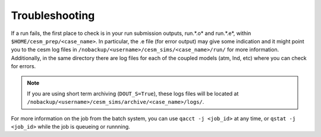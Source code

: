 Troubleshooting
===================================

If a run fails, the first place to check is in your run submission outputs, run.*.o* and run.*.e*, within ``$HOME/cesm_prep/<case_name>``. In particular, the .e file (for error output) may give some indication and it might point you to the cesm log files in ``/nobackup/<username>/cesm_sims/<case_name>/run/`` for more information. Additionally, in the same directory there are log files for each of the coupled models (atm, lnd, etc) where you can check for errors.

.. note::
   
   If you are using short term archiving (``DOUT_S=True``), these logs files will be located at ``/nobackup/<username>/cesm_sims/archive/<case_name>/logs/``. 


For more information on the job from the batch system, you can use ``qacct -j <job_id>`` at any time, or ``qstat -j <job_id>`` while the job is queueing or runnning. 
